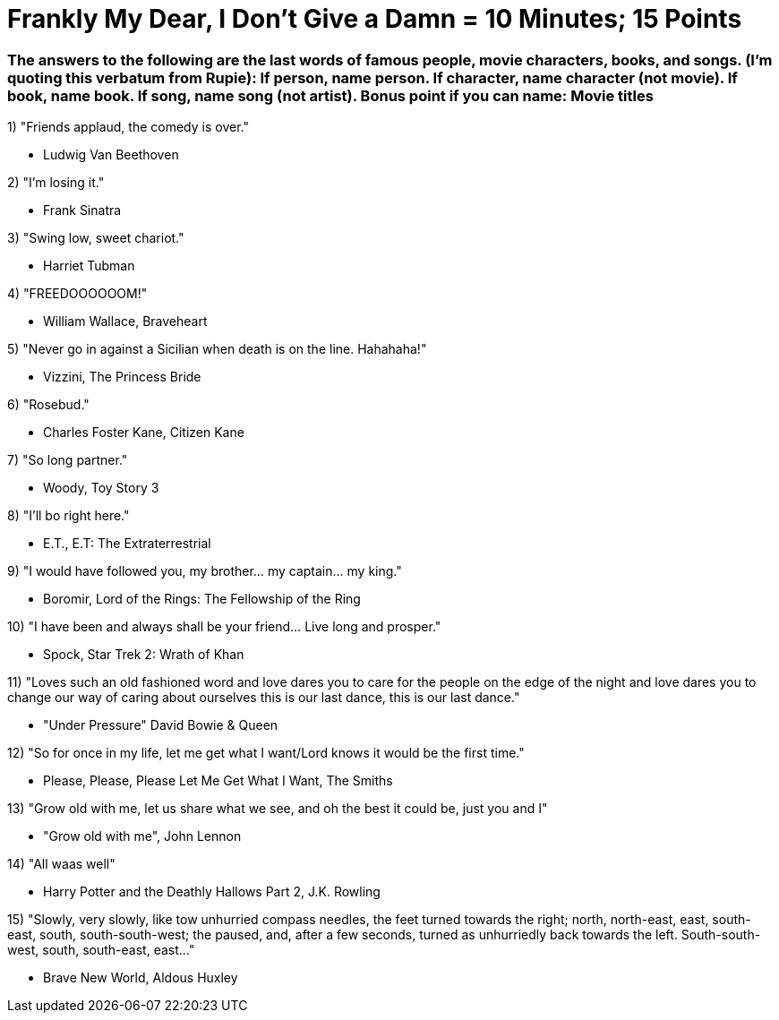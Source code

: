 = Frankly My Dear, I Don't Give a Damn = 10 Minutes; 15 Points

=== The answers to the following are the last words of famous people, movie characters, books, and songs. (I'm quoting this verbatum from Rupie): If person, name person. If character, name character (not movie). If book, name book. If song, name song (not artist). Bonus point if you can name: Movie titles

1) "Friends applaud, the comedy is over."

- Ludwig Van Beethoven

2) "I'm losing it."

- Frank Sinatra

3) "Swing low, sweet chariot."

- Harriet Tubman

4) "FREEDOOOOOOM!"

- William Wallace, Braveheart

5) "Never go in against a Sicilian when death is on the line. Hahahaha!"

- Vizzini, The Princess Bride

6) "Rosebud."

- Charles Foster Kane, Citizen Kane

7) "So long partner."

- Woody, Toy Story 3

8) "I'll bo right here."

- E.T., E.T: The Extraterrestrial

9) "I would have followed you, my brother... my captain... my king."

- Boromir, Lord of the Rings: The Fellowship of the Ring

10) "I have been and always shall be your friend... Live long and prosper."

- Spock, Star Trek 2: Wrath of Khan

11) "Loves such an old fashioned word and love dares you to care for the people on the edge of the night and love dares you to change our way of caring about ourselves this is our last dance, this is our last dance."

- "Under Pressure" David Bowie & Queen

12) "So for once in my life, let me get what I want/Lord knows it would be the first time."

- Please, Please, Please Let Me Get What I Want, The Smiths

13) "Grow old with me, let us share what we see, and oh the best it could be, just you and I"

- "Grow old with me", John Lennon

14) "All waas well" 

- Harry Potter and the Deathly Hallows Part 2, J.K. Rowling

15) "Slowly, very slowly, like tow unhurried compass needles, the feet turned towards the right; north, north-east, east, south-east, south, south-south-west; the paused, and, after a few seconds, turned as unhurriedly back towards the left. South-south-west, south, south-east, east..."

- Brave New World, Aldous Huxley
